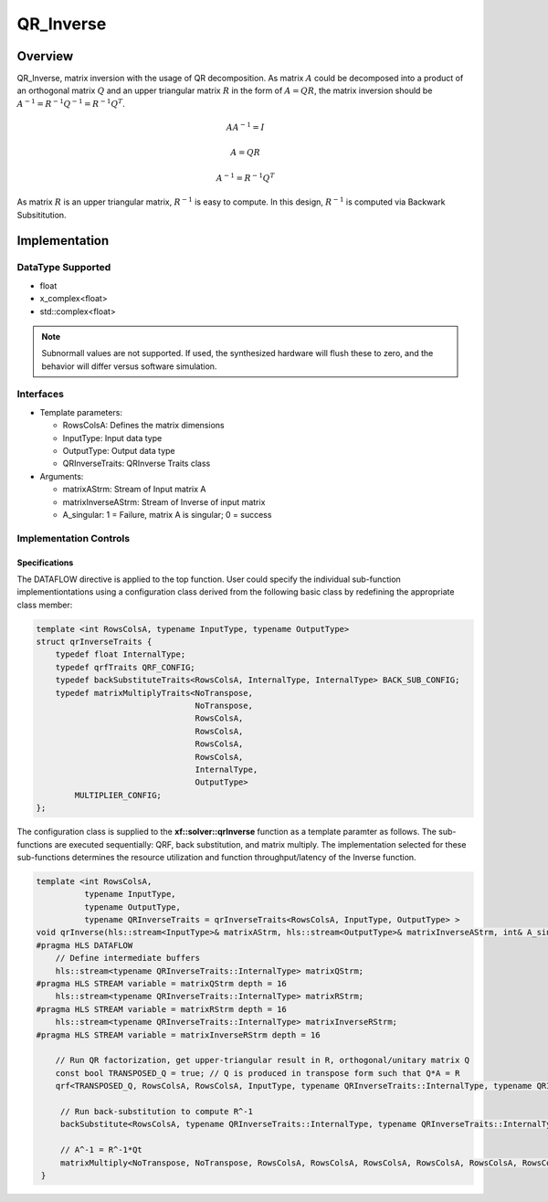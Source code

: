 ..
   Copyright 2021 Xilinx, Inc.
  
   Licensed under the Apache License, Version 2.0 (the "License");
   you may not use this file except in compliance with the License.
   You may obtain a copy of the License at
  
       http://www.apache.org/licenses/LICENSE-2.0
  
   Unless required by applicable law or agreed to in writing, software
   distributed under the License is distributed on an "AS IS" BASIS,
   WITHOUT WARRANTIES OR CONDITIONS OF ANY KIND, either express or implied.
   See the License for the specific language governing permissions and
   limitations under the License.

.. meta::
   :keywords: QR_Inverse
   :description: matrix inverse with the usage of QR Factorization
   :xlnxdocumentclass: Document
   :xlnxdocumenttype: Tutorials

******************************************************
QR_Inverse 
******************************************************

Overview
============
QR_Inverse, matrix inversion with the usage of QR decomposition.  As matrix :math:`A` could be decomposed into a product of an orthogonal matrix :math:`Q` and an upper triangular matrix :math:`R` in the form of :math:`A = QR`, the matrix inversion should be :math:`A^{-1} = R^{-1}Q^{-1} = R^{-1}Q^T`. 

.. math::

            AA^{-1} = I

            A = QR

            A^{-1} = R^{-1}Q^T

As matrix :math:`R` is an upper triangular matrix, :math:`R^{-1}` is easy to compute. In this design, :math:`R^{-1}` is computed via Backwark Subsititution.

Implementation
============

DataType Supported
--------------------
* float
* x_complex<float>
* std::complex<float>

.. note::
   Subnormall values are not supported. If used, the synthesized hardware will flush these to zero, and the behavior will differ versus software simulation.

Interfaces
--------------------
* Template parameters:

  *  RowsColsA:                 Defines the matrix dimensions
  *  InputType:                 Input data type
  *  OutputType:                Output data type
  *  QRInverseTraits:           QRInverse Traits class

* Arguments:

  * matrixAStrm:                Stream of Input matrix A
  * matrixInverseAStrm:         Stream of Inverse of input matrix
  * A_singular:                 1 = Failure, matrix A is singular; 0 = success

Implementation Controls
------------------------

Specifications
~~~~~~~~~~~~~~~~~~~~~~~~~
The DATAFLOW directive is applied to the top function. User could specify the individual sub-function implementiontations using a configuration class derived from the following basic class by redefining the appropriate class member: 

.. code::

   template <int RowsColsA, typename InputType, typename OutputType>
   struct qrInverseTraits {
       typedef float InternalType;
       typedef qrfTraits QRF_CONFIG;
       typedef backSubstituteTraits<RowsColsA, InternalType, InternalType> BACK_SUB_CONFIG;
       typedef matrixMultiplyTraits<NoTranspose,
                                    NoTranspose,
                                    RowsColsA,
                                    RowsColsA,
                                    RowsColsA,
                                    RowsColsA,
                                    InternalType,
                                    OutputType>
           MULTIPLIER_CONFIG;
   };


The configuration class is supplied to the **xf::solver::qrInverse** function as a template paramter as follows.
The sub-functions are executed sequentially: QRF, back substitution, and matrix multiply. The implementation selected for these sub-functions determines the resource utilization and function throughput/latency of the Inverse function.

.. code::

   template <int RowsColsA,
             typename InputType,
             typename OutputType,
             typename QRInverseTraits = qrInverseTraits<RowsColsA, InputType, OutputType> >
   void qrInverse(hls::stream<InputType>& matrixAStrm, hls::stream<OutputType>& matrixInverseAStrm, int& A_singular) {
   #pragma HLS DATAFLOW
       // Define intermediate buffers
       hls::stream<typename QRInverseTraits::InternalType> matrixQStrm;
   #pragma HLS STREAM variable = matrixQStrm depth = 16
       hls::stream<typename QRInverseTraits::InternalType> matrixRStrm;
   #pragma HLS STREAM variable = matrixRStrm depth = 16
       hls::stream<typename QRInverseTraits::InternalType> matrixInverseRStrm;
   #pragma HLS STREAM variable = matrixInverseRStrm depth = 16
   
       // Run QR factorization, get upper-triangular result in R, orthogonal/unitary matrix Q
       const bool TRANSPOSED_Q = true; // Q is produced in transpose form such that Q*A = R
       qrf<TRANSPOSED_Q, RowsColsA, RowsColsA, InputType, typename QRInverseTraits::InternalType, typename QRInverseTraits::QRF_CONFIG>(matrixAStrm, matrixQStrm, matrixRStrm);
   
        // Run back-substitution to compute R^-1
        backSubstitute<RowsColsA, typename QRInverseTraits::InternalType, typename QRInverseTraits::InternalType, typename QRInverseTraits::BACK_SUB_CONFIG>(matrixRStrm, matrixInverseRStrm, A_singular);
   
        // A^-1 = R^-1*Qt
        matrixMultiply<NoTranspose, NoTranspose, RowsColsA, RowsColsA, RowsColsA, RowsColsA, RowsColsA, RowsColsA, typename QRInverseTraits::InternalType, OutputType, typename QRInverseTraits::MULTIPLIER_CONFIG>(matrixInverseRStrm, matrixQStrm, matrixInverseAStrm);
    }


